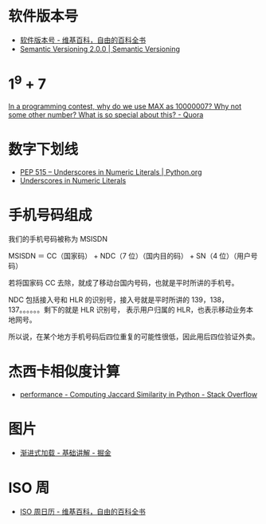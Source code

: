 * 软件版本号
  + [[https://zh.wikipedia.org/wiki/%25E8%25BB%259F%25E4%25BB%25B6%25E7%2589%2588%25E6%259C%25AC%25E8%2599%259F][软件版本号 - 维基百科，自由的百科全书]]
  + [[https://semver.org/][Semantic Versioning 2.0.0 | Semantic Versioning]]

* 1^9 + 7
  [[https://www.quora.com/In-a-programming-contest-why-do-we-use-MAX-as-10000007-Why-not-some-other-number-What-is-so-special-about-this][In a programming contest, why do we use MAX as 10000007? Why not some other number? What is so special about this? - Quora]]

* 数字下划线
  + [[https://www.python.org/dev/peps/pep-0515/][PEP 515 -- Underscores in Numeric Literals | Python.org]]
  + [[https://docs.oracle.com/javase/7/docs/technotes/guides/language/underscores-literals.html][Underscores in Numeric Literals]]

* 手机号码组成
  我们的手机号码被称为 MSISDN

  MSISDN ＝ CC（国家码） + NDC（7 位）（国内目的码） + SN（4 位）（用户号码）

  若将国家码 CC 去除，就成了移动台国内号码，也就是平时所讲的手机号。

  NDC 包括接入号和 HLR 的识别号，接入号就是平时所讲的 139，138，137。。。。。。剩下的就是 HLR 识别号，
  表示用户归属的 HLR，也表示移动业务本地网号。  

  所以说，在某个地方手机号码后四位重复的可能性很低，因此用后四位验证外卖。

* 杰西卡相似度计算
  + [[https://stackoverflow.com/questions/40579415/computing-jaccard-similarity-in-python][performance - Computing Jaccard Similarity in Python - Stack Overflow]]

* 图片
  + [[https://juejin.im/post/58d356295c497d0057e20a59][渐进式加载 - 基础讲解 - 掘金]]

* ISO 周
  + [[https://zh.wikipedia.org/wiki/ISO%E9%80%B1%E6%97%A5%E6%9B%86][ISO 周日历 - 维基百科，自由的百科全书]]

